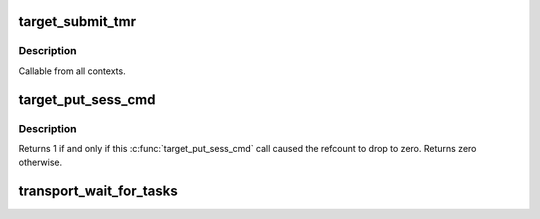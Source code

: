 .. -*- coding: utf-8; mode: rst -*-
.. src-file: drivers/target/target_core_transport.c

.. _`target_submit_tmr`:

target_submit_tmr
=================

.. c:function:: int target_submit_tmr(struct se_cmd *se_cmd, struct se_session *se_sess, unsigned char *sense, u64 unpacked_lun, void *fabric_tmr_ptr, unsigned char tm_type, gfp_t gfp, u64 tag, int flags)

    lookup unpacked lun and submit uninitialized se_cmd for TMR CDBs

    :param struct se_cmd \*se_cmd:
        command descriptor to submit

    :param struct se_session \*se_sess:
        associated se_sess for endpoint

    :param unsigned char \*sense:
        pointer to SCSI sense buffer

    :param u64 unpacked_lun:
        unpacked LUN to reference for struct se_lun

    :param void \*fabric_tmr_ptr:
        *undescribed*

    :param unsigned char tm_type:
        Type of TM request

    :param gfp_t gfp:
        gfp type for caller

    :param u64 tag:
        referenced task tag for TMR_ABORT_TASK

    :param int flags:
        submit cmd flags

.. _`target_submit_tmr.description`:

Description
-----------

Callable from all contexts.

.. _`target_put_sess_cmd`:

target_put_sess_cmd
===================

.. c:function:: int target_put_sess_cmd(struct se_cmd *se_cmd)

    decrease the command reference count

    :param struct se_cmd \*se_cmd:
        command to drop a reference from

.. _`target_put_sess_cmd.description`:

Description
-----------

Returns 1 if and only if this \ :c:func:`target_put_sess_cmd`\  call caused the
refcount to drop to zero. Returns zero otherwise.

.. _`transport_wait_for_tasks`:

transport_wait_for_tasks
========================

.. c:function:: bool transport_wait_for_tasks(struct se_cmd *cmd)

    set CMD_T_STOP and wait for t_transport_stop_comp

    :param struct se_cmd \*cmd:
        command to wait on

.. This file was automatic generated / don't edit.

